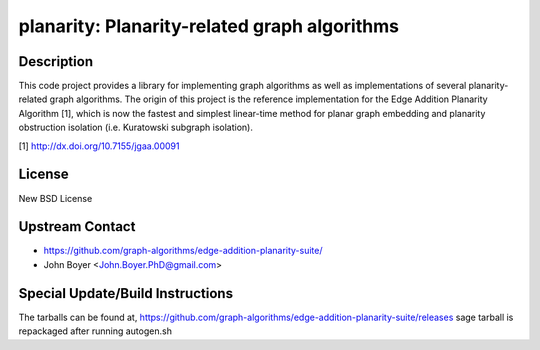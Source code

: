 planarity: Planarity-related graph algorithms
=============================================

Description
-----------

This code project provides a library for implementing graph algorithms
as well as implementations of several planarity-related graph
algorithms. The origin of this project is the reference implementation
for the Edge Addition Planarity Algorithm [1], which is now the fastest
and simplest linear-time method for planar graph embedding and planarity
obstruction isolation (i.e. Kuratowski subgraph isolation).

[1] http://dx.doi.org/10.7155/jgaa.00091

License
-------

New BSD License


Upstream Contact
----------------

-  https://github.com/graph-algorithms/edge-addition-planarity-suite/

-  John Boyer <John.Boyer.PhD@gmail.com>

Special Update/Build Instructions
---------------------------------

The tarballs can be found at,
https://github.com/graph-algorithms/edge-addition-planarity-suite/releases
sage tarball is repackaged after running autogen.sh
